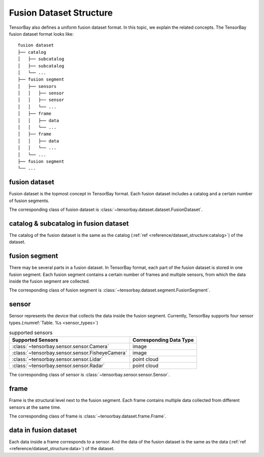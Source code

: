 ##########################
 Fusion Dataset Structure
##########################

TensorBay also defines a uniform fusion dataset format.
In this topic, we explain the related concepts.
The TensorBay fusion dataset format looks like::

   fusion dataset
   ├── catalog
   │   ├── subcatalog
   │   ├── subcatalog
   │   └── ...
   ├── fusion segment
   │   ├── sensors
   │   │   ├── sensor
   │   │   ├── sensor
   │   │   └── ...
   │   ├── frame
   │   │   ├── data
   │   │   └── ...
   │   ├── frame
   │   │   ├── data
   │   │   └── ...
   │   └── ...
   ├── fusion segment
   └── ...

****************
 fusion dataset
****************

Fusion dataset is the topmost concept in TensorBay format.
Each fusion dataset includes a catalog and a certain number of fusion segments.

The corresponding class of fusion dataset is :class:`~tensorbay.dataset.dataset.FusionDataset`.

****************************************
 catalog & subcatalog in fusion dataset
****************************************

The catalog of the fusion dataset is the same as the catalog
(:ref:`ref <reference/dataset_structure:catalog>`) of the dataset.

****************
 fusion segment
****************

There may be several parts in a fusion dataset.
In TensorBay format, each part of the fusion dataset is stored in one fusion segment.
Each fusion segment contains a certain number of frames and multiple sensors,
from which the data inside the fusion segment are collected.

The corresponding class of fusion segment is :class:`~tensorbay.dataset.segment.FusionSegment`.

********
 sensor
********

Sensor represents the device that collects the data inside the fusion segment.
Currently, TensorBay supports four sensor types.(:numref:`Table. %s <sensor_types>`)

.. _sensor_types:

.. table:: supported sensors
   :widths: auto

   ===============================================  =================================
   Supported Sensors                                Corresponding Data Type
   ===============================================  =================================
   :class:`~tensorbay.sensor.sensor.Camera`         image
   :class:`~tensorbay.sensor.sensor.FisheyeCamera`  image
   :class:`~tensorbay.sensor.sensor.Lidar`          point cloud
   :class:`~tensorbay.sensor.sensor.Radar`          point cloud
   ===============================================  =================================

The corresponding class of sensor is :class:`~tensorbay.sensor.sensor.Sensor`.

*******
 frame
*******

Frame is the structural level next to the fusion segment.
Each frame contains multiple data collected from different sensors at the same time.

The corresponding class of frame is :class:`~tensorbay.dataset.frame.Frame`.

************************
 data in fusion dataset
************************

Each data inside a frame corresponds to a sensor.
And the data of the fusion dataset is the same as the data
(:ref:`ref <reference/dataset_structure:data>`) of the dataset.
